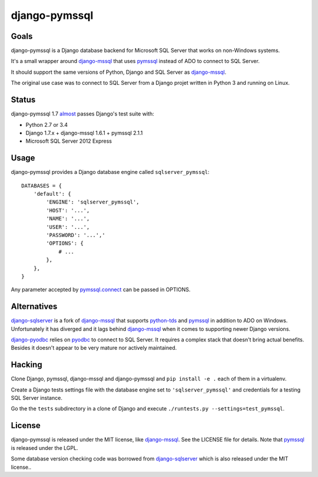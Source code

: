 django-pymssql
==============

Goals
-----

django-pymssql is a Django database backend for Microsoft SQL Server that
works on non-Windows systems.

It's a small wrapper around django-mssql_ that uses pymssql_ instead of ADO to
connect to SQL Server.

It should support the same versions of Python, Django and SQL Server as
django-mssql_.

The original use case was to connect to SQL Server from a Django projet
written in Python 3 and running on Linux.

Status
------

django-pymssql 1.7 almost_ passes Django's test suite with:

- Python 2.7 or 3.4
- Django 1.7.x + django-mssql 1.6.1 + pymssql 2.1.1
- Microsoft SQL Server 2012 Express

Usage
-----

django-pymssql provides a Django database engine called ``sqlserver_pymssql``::

    DATABASES = {
        'default': {
            'ENGINE': 'sqlserver_pymssql',
            'HOST': '...',
            'NAME': '...',
            'USER': '...',
            'PASSWORD': '...','
            'OPTIONS': {
                # ...
            },
        },
    }

Any parameter accepted by `pymssql.connect`_ can be passed in OPTIONS.

Alternatives
------------

django-sqlserver_ is a fork of django-mssql_ that supports python-tds_ and
pymssql_ in addition to ADO on Windows. Unfortunately it has diverged and it
lags behind django-mssql_ when it comes to supporting newer Django versions.

django-pyodbc_ relies on pyodbc_ to connect to SQL Server. It requires a
complex stack that doesn't bring actual benefits. Besides it doesn't appear
to be very mature nor actively maintained.

Hacking
-------

Clone Django, pymssql, django-mssql and django-pymssql and ``pip install -e
.`` each of them in a virtualenv.

Create a Django tests settings file with the database engine set to
``'sqlserver_pymssql'`` and credentials for a testing SQL Server instance.

Go the the ``tests`` subdirectory in a clone of Django and execute
``./runtests.py --settings=test_pymssql``.

License
-------

django-pymssql is released under the MIT license, like django-mssql_. See the
LICENSE file for details. Note that pymssql_ is released under the LGPL.

Some database version checking code was borrowed from django-sqlserver_ which
is also released under the MIT license..

.. _almost: https://github.com/aaugustin/django-pymssql/search?q=failing_tests
.. _django-mssql: http://django-mssql.readthedocs.org/
.. _django-pyodbc: https://github.com/lionheart/django-pyodbc
.. _django-sqlserver: https://github.com/denisenkom/django-sqlserver
.. _pymssql: http://www.pymssql.org/
.. _pymssql.connect: http://pymssql.org/en/latest/ref/pymssql.html#pymssql.connect
.. _pyodbc: https://github.com/mkleehammer/pyodbc
.. _python-tds: https://github.com/denisenkom/pytds
